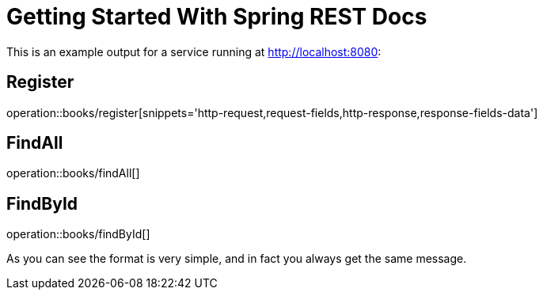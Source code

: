 = Getting Started With Spring REST Docs

This is an example output for a service running at http://localhost:8080:

== Register
//operation::books/register[]
operation::books/register[snippets='http-request,request-fields,http-response,response-fields-data']

== FindAll
//operation::books/findAll[snippets='http-request,http-response']
operation::books/findAll[]

== FindById
operation::books/findById[]

//.request
//include::{snippets}/books/findAll/http-request.adoc[]
//
//.response
//include::{snippets}/books/findAll/http-response.adoc[]
//
//.field description
//include::{snippets}/books/findAll/response-fields.adoc[]
//
//.request
//include::{snippets}/books/findById/http-request.adoc[]
//
//.response
//include::{snippets}/books/findById/http-response.adoc[]
//
//.field description
//include::{snippets}/books/findById/response-fields.adoc[]

As you can see the format is very simple, and in fact you always get the same message.
